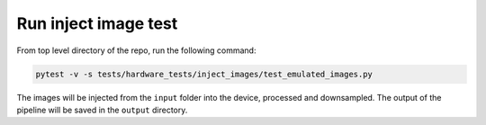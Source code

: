 Run inject image test
---------------------

From top level directory of the repo, run the following command:

.. code-block:: console

   pytest -v -s tests/hardware_tests/inject_images/test_emulated_images.py

The images will be injected from the ``input`` folder into the device, processed and downsampled. 
The output of the pipeline will be saved in the ``output`` directory.
